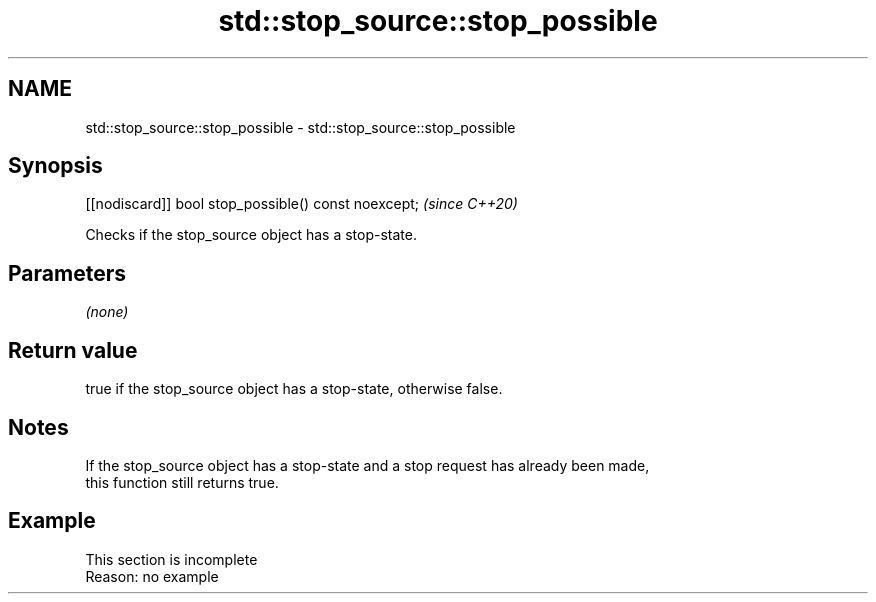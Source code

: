 .TH std::stop_source::stop_possible 3 "2022.07.31" "http://cppreference.com" "C++ Standard Libary"
.SH NAME
std::stop_source::stop_possible \- std::stop_source::stop_possible

.SH Synopsis
   [[nodiscard]] bool stop_possible() const noexcept;  \fI(since C++20)\fP

   Checks if the stop_source object has a stop-state.

.SH Parameters

   \fI(none)\fP

.SH Return value

   true if the stop_source object has a stop-state, otherwise false.

.SH Notes

   If the stop_source object has a stop-state and a stop request has already been made,
   this function still returns true.

.SH Example

    This section is incomplete
    Reason: no example
